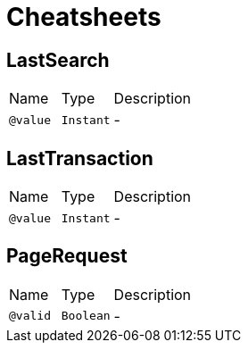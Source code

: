 = Cheatsheets

[[LastSearch]]
== LastSearch


[cols=">25%,25%,50%"]
[frame="topbot"]
|===
^|Name | Type ^| Description
|[[value]]`@value`|`Instant`|-
|===

[[LastTransaction]]
== LastTransaction


[cols=">25%,25%,50%"]
[frame="topbot"]
|===
^|Name | Type ^| Description
|[[value]]`@value`|`Instant`|-
|===

[[PageRequest]]
== PageRequest


[cols=">25%,25%,50%"]
[frame="topbot"]
|===
^|Name | Type ^| Description
|[[valid]]`@valid`|`Boolean`|-
|===

